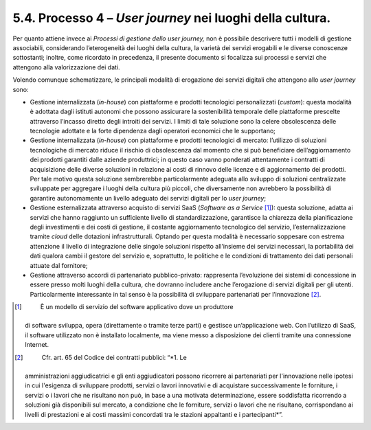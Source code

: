 5.4. Processo 4 – *User journey* nei luoghi della cultura.
==========================================================

Per quanto attiene invece ai *Processi di gestione dello user journey,*
non è possibile descrivere tutti i modelli di gestione associabili,
considerando l’eterogeneità dei luoghi della cultura, la varietà dei
servizi erogabili e le diverse conoscenze sottostanti; inoltre, come
ricordato in precedenza, il presente documento si focalizza sui processi
e servizi che attengono alla valorizzazione dei dati.

Volendo comunque schematizzare, le principali modalità di erogazione dei
servizi digitali che attengono allo *user journey* sono:

-  Gestione internalizzata (*in-house*) con piattaforme e prodotti
   tecnologici personalizzati (*custom*): questa modalità è adottata
   dagli istituti autonomi che possono assicurare la sostenibilità
   temporale delle piattaforme prescelte attraverso l’incasso diretto
   degli introiti dei servizi. I limiti di tale soluzione sono la celere
   obsolescenza delle tecnologie adottate e la forte dipendenza dagli
   operatori economici che le supportano;

-  Gestione internalizzata (*in-house*) con piattaforme e prodotti
   tecnologici di mercato: l’utilizzo di soluzioni tecnologiche di
   mercato riduce il rischio di obsolescenza dal momento che si può
   beneficiare dell’aggiornamento dei prodotti garantiti dalle aziende
   produttrici; in questo caso vanno ponderati attentamente i contratti
   di acquisizione delle diverse soluzioni in relazione ai costi di
   rinnovo delle licenze e di aggiornamento dei prodotti. Per tale
   motivo questa soluzione sembrerebbe particolarmente adeguata allo
   sviluppo di soluzioni centralizzate sviluppate per aggregare i luoghi
   della cultura più piccoli, che diversamente non avrebbero la
   possibilità di garantire autonomamente un livello adeguato dei
   servizi digitali per lo *user journey*;

-  Gestione esternalizzata attraverso acquisto di servizi SaaS
   (*Software as a Service*\  [1]_): questa soluzione, adatta ai servizi
   che hanno raggiunto un sufficiente livello di standardizzazione,
   garantisce la chiarezza della pianificazione degli investimenti e dei
   costi di gestione, il costante aggiornamento tecnologico del
   servizio, l’esternalizzazione tramite *cloud* delle dotazioni
   infrastrutturali. Optando per questa modalità è necessario soppesare
   con estrema attenzione il livello di integrazione delle singole
   soluzioni rispetto all’insieme dei servizi necessari, la portabilità
   dei dati qualora cambi il gestore del servizio e, soprattutto, le
   politiche e le condizioni di trattamento dei dati personali attuate
   dal fornitore;

-  Gestione attraverso accordi di partenariato pubblico-privato:
   rappresenta l’evoluzione dei sistemi di concessione in essere presso
   molti luoghi della cultura, che dovranno includere anche l’erogazione
   di servizi digitali per gli utenti. Particolarmente interessante in
   tal senso è la possibilità di sviluppare partenariati per
   l’innovazione [2]_.

.. [1]
    È un modello di servizio del software applicativo dove un produttore
   di software sviluppa, opera (direttamente o tramite terze parti) e
   gestisce un’applicazione web. Con l’utilizzo di SaaS, il software
   utilizzato non è installato localmente, ma viene messo a disposizione
   dei clienti tramite una connessione Internet.

.. [2]
    Cfr. art. 65 del Codice dei contratti pubblici: “\ \ *1. Le
   amministrazioni aggiudicatrici e gli enti aggiudicatori possono
   ricorrere ai partenariati per l'innovazione nelle ipotesi in cui
   l'esigenza di sviluppare prodotti, servizi o lavori innovativi e di
   acquistare successivamente le forniture, i servizi o i lavori che ne
   risultano non può, in base a una motivata determinazione, essere
   soddisfatta ricorrendo a soluzioni già disponibili sul mercato, a
   condizione che le forniture, servizi o lavori che ne risultano,
   corrispondano ai livelli di prestazioni e ai costi massimi concordati
   tra le stazioni appaltanti e i partecipanti*\ \ ”.
